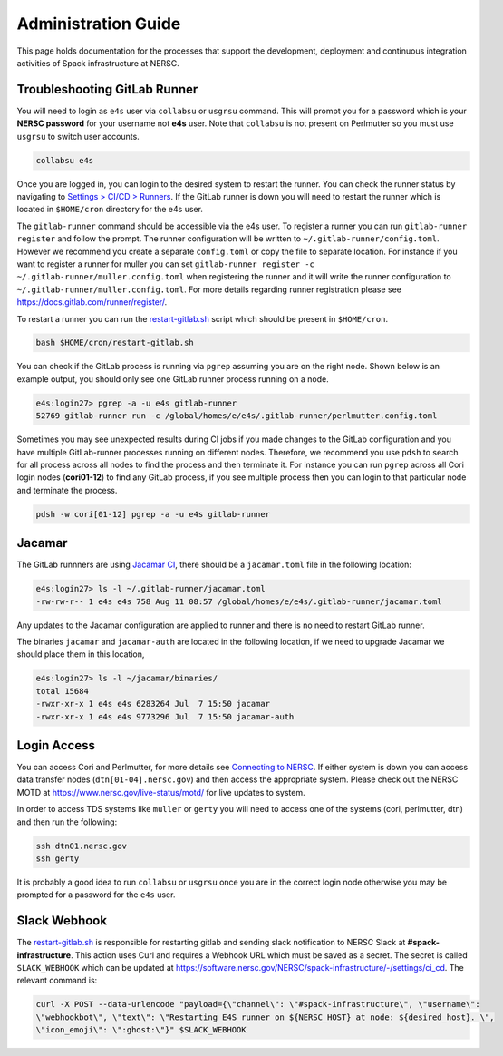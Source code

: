 .. This page is designed to hold documentation for administering the Spack deployment of E4S




Administration Guide
====================

This page holds documentation for the processes that support the development, deployment
and continuous integration activities of Spack infrastructure at NERSC.




Troubleshooting GitLab Runner
-----------------------------

You will need to login as ``e4s`` user via ``collabsu`` or ``usgrsu`` command.
This will prompt you for a password which is your **NERSC password** for your
username not **e4s** user. Note that ``collabsu`` is not present on Perlmutter
so you must use ``usgrsu`` to switch user accounts.

.. code-block::

   collabsu e4s

Once you are logged in, you can login to the desired system to restart the
runner. You can check the runner status by navigating to
`Settings > CI/CD > Runners <https://software.nersc.gov/NERSC/spack-infrastructure/-/settings/ci_cd>`_.
If the GitLab runner is down you will need to restart the runner which is
located in ``$HOME/cron`` directory for the e4s user.


The ``gitlab-runner`` command should be accessible via the e4s user. To register
a runner you can run ``gitlab-runner register`` and follow the prompt. The runner
configuration will be written to ``~/.gitlab-runner/config.toml``. However we
recommend you create a separate ``config.toml`` or copy the file to separate
location. For instance if you want to register a runner for muller you can set
``gitlab-runner register -c ~/.gitlab-runner/muller.config.toml`` when registering
the runner and it will write the runner configuration to
``~/.gitlab-runner/muller.config.toml``. For more details regarding runner
registration please see https://docs.gitlab.com/runner/register/.

To restart a runner you can run the
`restart-gitlab.sh <https://software.nersc.gov/NERSC/spack-infrastructure/-/blob/main/restart-gitlab.sh>`_
script which should be present in ``$HOME/cron``.


.. code-block::

   bash $HOME/cron/restart-gitlab.sh

You can check if the GitLab process is running via ``pgrep`` assuming you are on
the right node. Shown below is an example output, you should only see one GitLab
runner process running on a node.

.. code-block::

   e4s:login27> pgrep -a -u e4s gitlab-runner
   52769 gitlab-runner run -c /global/homes/e/e4s/.gitlab-runner/perlmutter.config.toml

Sometimes you may see unexpected results during CI jobs if you made changes to
the GitLab configuration and you have multiple GitLab-runner processes running
on different nodes. Therefore, we recommend you use ``pdsh`` to search for all
process across all nodes to find the process and then terminate it. For instance
you can run ``pgrep`` across all Cori login nodes (**cori01-12**) to find any
GitLab process, if you see multiple process then you can login to that
particular node and terminate the process.

.. code-block::

   pdsh -w cori[01-12] pgrep -a -u e4s gitlab-runner

Jacamar
-------

The GitLab runnners are using `Jacamar CI <https://gitlab.com/ecp-ci/jacamar-ci>`_,
there should be a ``jacamar.toml`` file in the following location:

.. code-block::

   e4s:login27> ls -l ~/.gitlab-runner/jacamar.toml
   -rw-rw-r-- 1 e4s e4s 758 Aug 11 08:57 /global/homes/e/e4s/.gitlab-runner/jacamar.toml


Any updates to the Jacamar configuration are applied to runner and there is no
need to restart GitLab runner.


The binaries ``jacamar`` and ``jacamar-auth`` are located in the following
location, if we need to upgrade Jacamar we should place them in this location,

.. code-block::

   e4s:login27> ls -l ~/jacamar/binaries/
   total 15684
   -rwxr-xr-x 1 e4s e4s 6283264 Jul  7 15:50 jacamar
   -rwxr-xr-x 1 e4s e4s 9773296 Jul  7 15:50 jacamar-auth


Login Access
------------

You can access Cori and Perlmutter, for more details see `Connecting to NERSC <https://docs.nersc.gov/connect/>`_.
If either system is down you can access data transfer nodes (``dtn[01-04].nersc.gov``)
and then access the appropriate system. Please check out the NERSC MOTD at
https://www.nersc.gov/live-status/motd/ for live updates to system.

In order to access TDS systems like ``muller`` or ``gerty`` you will need to
access one of the systems (cori, perlmutter, dtn) and then run the following:

.. code-block::

   ssh dtn01.nersc.gov
   ssh gerty


It is probably a good idea to run ``collabsu`` or ``usgrsu`` once you are in the
correct login node otherwise you may be prompted for a password for the ``e4s``
user.

Slack Webhook
-------------

The `restart-gitlab.sh <https://software.nersc.gov/NERSC/spack-infrastructure/-/blob/main/restart-gitlab.sh>`_
is responsible for restarting gitlab and sending slack notification to NERSC
Slack at **#spack-infrastructure**.  This action uses Curl and requires a Webhook URL which must
be saved as a secret. The secret is called ``SLACK_WEBHOOK`` which can be updated
at https://software.nersc.gov/NERSC/spack-infrastructure/-/settings/ci_cd. The relevant command
is:

.. code-block::

   curl -X POST --data-urlencode "payload={\"channel\": \"#spack-infrastructure\", \"username\":
   \"webhookbot\", \"text\": \"Restarting E4S runner on ${NERSC_HOST} at node: ${desired_host}. \",
   \"icon_emoji\": \":ghost:\"}" $SLACK_WEBHOOK

